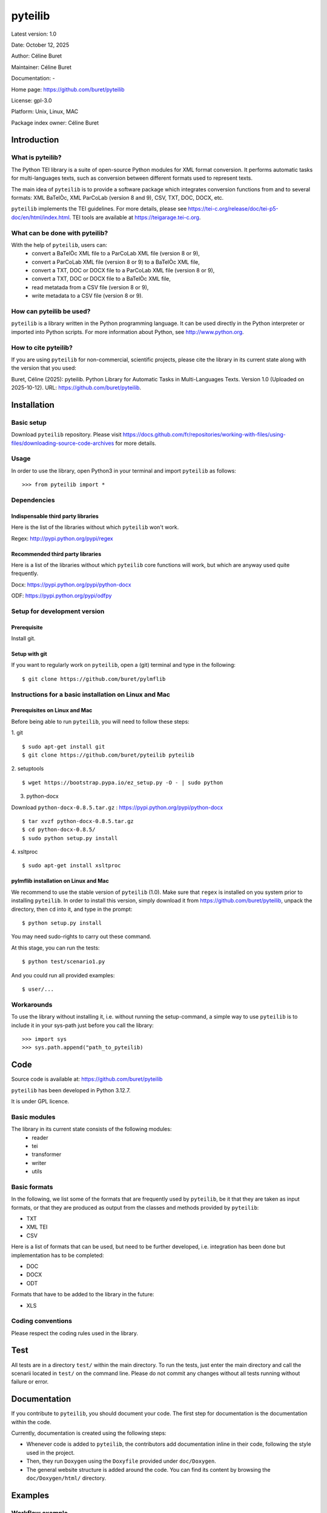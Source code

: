 ========
pyteilib
========

Latest version: 1.0

Date: October 12, 2025

Author: Céline Buret

Maintainer: Céline Buret

Documentation: -

Home page: https://github.com/buret/pyteilib

License: gpl-3.0

Platform: Unix, Linux, MAC

Package index owner: Céline Buret

Introduction
=============

What is pyteilib?
___________________

The Python TEI library is a suite of open-source Python modules for XML format conversion. It performs automatic tasks for multi-languages texts, such as conversion between different formats used to represent texts.

The main idea of ``pyteilib`` is to provide a software package which integrates conversion functions from and to several formats: XML BaTelÒc, XML ParCoLab (version 8 and 9), CSV, TXT, DOC, DOCX, etc.

``pyteilib`` implements the TEI guidelines. For more details, please see https://tei-c.org/release/doc/tei-p5-doc/en/html/index.html. TEI tools are available at https://teigarage.tei-c.org.

What can be done with pyteilib?
__________________________________

With the help of ``pyteilib``, users can:
 - convert a BaTelÒc XML file to a ParCoLab XML file (version 8 or 9),
 - convert a ParCoLab XML file (version 8 or 9) to a BaTelÒc XML file,
 - convert a TXT, DOC or DOCX file to a ParCoLab XML file (version 8 or 9),
 - convert a TXT, DOC or DOCX file to a BaTelÒc XML file,
 - read metatada from a CSV file (version 8 or 9),
 - write metadata to a CSV file (version 8 or 9).

How can pyteilib be used?
_____________________________

``pyteilib`` is a library written in the Python programming language. It can be used directly in the Python interpreter or imported into Python scripts.
For more information about Python, see http://www.python.org.

How to cite pyteilib?
________________________

If you are using ``pyteilib`` for non-commercial, scientific projects, please cite the library in its current state along with the version that you used:

Buret, Céline (2025): pyteilib. Python Library for Automatic Tasks in Multi-Languages Texts. Version 1.0 (Uploaded on 2025-10-12). URL: https://github.com/buret/pyteilib.

Installation
=============

Basic setup
______________

Download ``pyteilib`` repository. Please visit https://docs.github.com/fr/repositories/working-with-files/using-files/downloading-source-code-archives for more details.

Usage
____________

In order to use the library, open Python3 in your terminal and import ``pyteilib`` as follows:
::

	>>> from pyteilib import *

Dependencies
___________________

Indispensable third party libraries
++++++++++++++++++++++++++++++++++++++

Here is the list of the libraries without which ``pyteilib`` won't work.

Regex: http://pypi.python.org/pypi/regex

Recommended third party libraries
++++++++++++++++++++++++++++++++++++++++

Here is a list of the libraries without which ``pyteilib`` core functions will work, but which are anyway used quite frequently.

Docx: https://pypi.python.org/pypi/python-docx

ODF: https://pypi.python.org/pypi/odfpy

Setup for development version
__________________________________

Prerequisite
+++++++++++++++

Install git.

Setup with git
++++++++++++++++++

If you want to regularly work on ``pyteilib``, open a (git) terminal and type in the following:
::

	$ git clone https://github.com/buret/pylmflib

Instructions for a basic installation on Linux and Mac
_______________________________________________________

Prerequisites on Linux and Mac
+++++++++++++++++++++++++++++++++++++++

Before being able to run ``pyteilib``, you will need to follow these steps:

1. git
::

	$ sudo apt-get install git
	$ git clone https://github.com/buret/pyteilib pyteilib

2. setuptools
::

	$ wget https://bootstrap.pypa.io/ez_setup.py -O - | sudo python

3. python-docx

Download ``python-docx-0.8.5.tar.gz`` : https://pypi.python.org/pypi/python-docx
::

	$ tar xvzf python-docx-0.8.5.tar.gz
	$ cd python-docx-0.8.5/
	$ sudo python setup.py install

4. xsltproc
::

	$ sudo apt-get install xsltproc

pylmflib installation on Linux and Mac
+++++++++++++++++++++++++++++++++++++++++++++++++++++

We recommend to use the stable version of ``pyteilib`` (1.0). Make sure that ``regex`` is installed on you system prior to installing ``pyteilib``. In order to install this version, simply download it from https://github.com/buret/pyteilib, unpack the directory, then ``cd`` into it, and type in the prompt:
::

	$ python setup.py install

You may need sudo-rights to carry out these command.

At this stage, you can run the tests:
::

	$ python test/scenario1.py

And you could run all provided examples:
::

	$ user/...

Workarounds
___________________

To use the library without installing it, i.e. without running the setup-command, a simple way to use ``pyteilib`` is to include it in your sys-path just before you call the library:
::

	>>> import sys
	>>> sys.path.append("path_to_pyteilib)

Code
======

Source code is available at: https://github.com/buret/pyteilib

``pyteilib`` has been developed in Python 3.12.7.

It is under GPL licence.

Basic modules
_____________________

The library in its current state consists of the following modules:
 * reader
 * tei
 * transformer
 * writer
 * utils

Basic formats
____________________

In the following, we list some of the formats that are frequently used by ``pyteilib``, be it that they are taken as input formats, or that they are produced as output from the classes and methods provided by ``pyteilib``:

* TXT
* XML TEI
* CSV

Here is a list of formats that can be used, but need to be further developed, i.e. integration has been done but implementation has to be completed:

* DOC
* DOCX
* ODT

Formats that have to be added to the library in the future:

* XLS

Coding conventions
_________________________

Please respect the coding rules used in the library.

Test
======

All tests are in a directory ``test/`` within the main directory. To run the tests, just enter the main directory and call the scenarii located in ``test/`` on the command line. Please do not commit any changes without all tests running without failure or error.

Documentation
=============

If you contribute to ``pyteilib``, you should document your code.
The first step for documentation is the documentation within the code.

Currently, documentation is created using the following steps:

- Whenever code is added to ``pyteilib``, the contributors add documentation inline in their code, following the style used in the project.
- Then, they run ``Doxygen`` using the ``Doxyfile`` provided under ``doc/Doxygen``.
- The general website structure is added around the code. You can find its content by browsing the ``doc/Doxygen/html/`` directory.

Examples
==========

Workflow example
_______________________

This is an example workflow that illustrates some of the functionalities of ``pyteilib``.

Getting started
+++++++++++++++++++++++++++++

First, make sure to have the Python TEI library downloaded, extracted and installed properly. The dataset that will be used is located under ``test/``.

This folder includes a Python script that runs the whole code from the beginning to the end. In order to start the conversion, go under the main directory and run this script:
::

	$ python test/scenario1.py

As a result, the following files will appear in the output directory:

* ``example1_bto.xml``, ... ;
* ``example1_bto_hi.xml``, ... ;
* ``example1_pcl_v8.xml``, ... ;
* ``example1_pcl_v8_hi.xml``, ... ;
* ``example1_pcl_v9.xml``, ... ;
* ``example1_pcl_v9_hi.xml``, ... ;
* ``example1_metadata_v8.csv``, ... ;
* ``example1_metadata_v9.csv``, ... .

You can also directly run the conversion by running ``scenario1.sh``.

Python scripts
++++++++++++++++++++++++++++++

* ``scenario1.py``

It is the main script, the one which calls ``pyteilib`` functions:

1. ``tei_read``
2. ``tei_write``
3. ``transform``
4. ``export_header``

All available output formats are generated:

 * XML BaTelÒc
 * XML ParCoLab
 * CSV

So the basic steps are:

1. to read the XML BaTelÒc file ``input/example1_bto.xml`` ;
2. to convert the XML BaTelÒc file into a structured XML format, based on TEI recommendations ;
3. to generate an output XML BaTelÒc file ;
4. to transform XML BaTelÒc into XML ParCoLab (version 8 and 9) ;
5. to generate an output XML ParCoLab file (version 8 and 9) ;
6. to export the TEI header into a CSV file (version 8 and 9).

In this script, user also has access to all ``pyteilib`` objects methods.

* ``startup.py``

This file is needed to define working path and path to the library. Normally, you should not have to modify it.

Basic example
__________________

Simple examples are presented under ``user/``.

Note that conversion scripts from different XML formats are here as examples to show what is possible to do. They have to be reworked to generate needed outputs.

Tutorial
==========

Library options
______________________

The library provides several options. There are all described in the help menu, that you can display by running for instance:
::

	$ python test/scenario1.py -h

Execution errors
______________________

Any error will raise a Python exception, giving some details about the cause.
